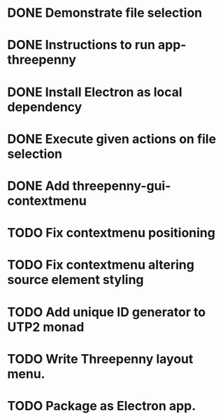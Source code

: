 * DONE Demonstrate file selection
  CLOSED: [2017-02-23 Thu 14:55]
* DONE Instructions to run app-threepenny
  CLOSED: [2017-02-23 Thu 15:25]
* DONE Install Electron as local dependency
  CLOSED: [2017-02-23 Thu 18:28]
* DONE Execute given actions on file selection
  CLOSED: [2017-02-23 Thu 18:54]
* DONE Add threepenny-gui-contextmenu
  CLOSED: [2017-02-23 Thu 20:15]
* TODO Fix contextmenu positioning
* TODO Fix contextmenu altering source element styling
* TODO Add unique ID generator to UTP2 monad
* TODO Write Threepenny layout menu.
* TODO Package as Electron app.
